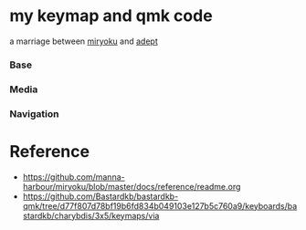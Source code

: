 * my keymap and qmk code
a marriage between [[https://github.com/manna-harbour/miryoku][miryoku]] and [[https://github.com/Apsu/Adept][adept]]


*** Base

[[./data/layers/base.png]]

*** Media
[[./data/layers/media.png]]
*** Navigation
[[./data/layers/nav.png]]


* Reference
- https://github.com/manna-harbour/miryoku/blob/master/docs/reference/readme.org
- https://github.com/Bastardkb/bastardkb-qmk/tree/d77f807d78bf19b6fd834b049103e127b5c760a9/keyboards/bastardkb/charybdis/3x5/keymaps/via
